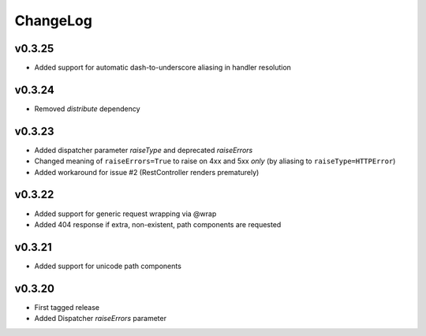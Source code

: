 =========
ChangeLog
=========


v0.3.25
=======

* Added support for automatic dash-to-underscore aliasing in handler resolution


v0.3.24
=======

* Removed `distribute` dependency


v0.3.23
=======

* Added dispatcher parameter `raiseType` and deprecated `raiseErrors`
* Changed meaning of ``raiseErrors=True`` to raise on 4xx and 5xx
  *only* (by aliasing to ``raiseType=HTTPError``)
* Added workaround for issue #2 (RestController renders prematurely)


v0.3.22
=======

* Added support for generic request wrapping via @wrap
* Added 404 response if extra, non-existent, path components are requested


v0.3.21
=======

* Added support for unicode path components


v0.3.20
=======

* First tagged release
* Added Dispatcher `raiseErrors` parameter
